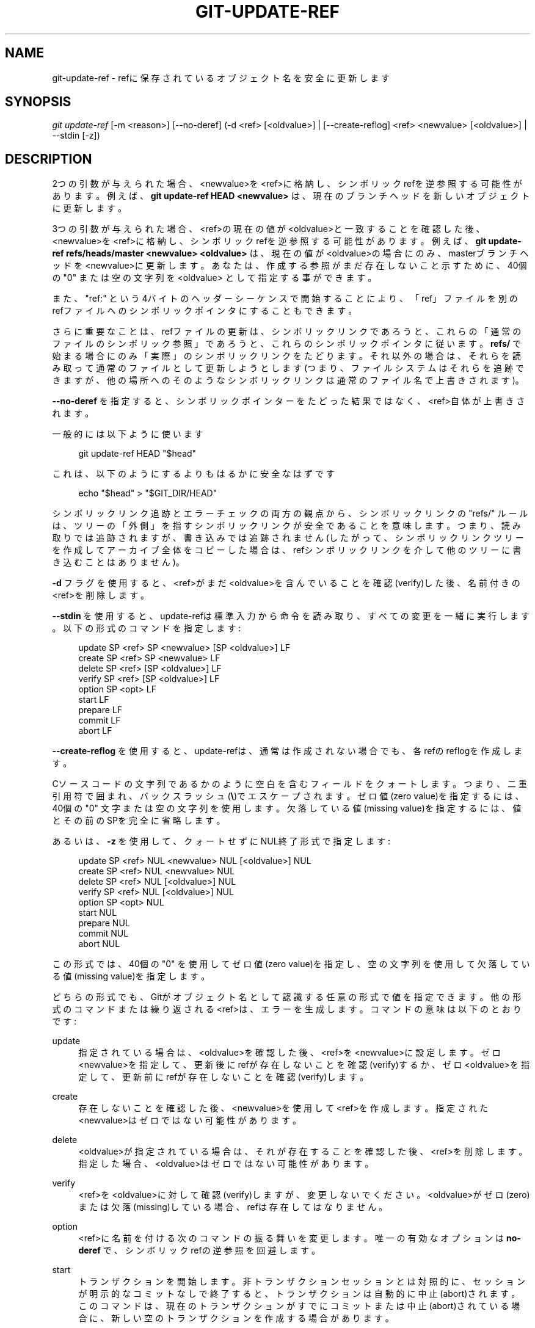 '\" t
.\"     Title: git-update-ref
.\"    Author: [FIXME: author] [see http://docbook.sf.net/el/author]
.\" Generator: DocBook XSL Stylesheets v1.79.1 <http://docbook.sf.net/>
.\"      Date: 12/10/2022
.\"    Manual: Git Manual
.\"    Source: Git 2.38.0.rc1.238.g4f4d434dc6.dirty
.\"  Language: English
.\"
.TH "GIT\-UPDATE\-REF" "1" "12/10/2022" "Git 2\&.38\&.0\&.rc1\&.238\&.g" "Git Manual"
.\" -----------------------------------------------------------------
.\" * Define some portability stuff
.\" -----------------------------------------------------------------
.\" ~~~~~~~~~~~~~~~~~~~~~~~~~~~~~~~~~~~~~~~~~~~~~~~~~~~~~~~~~~~~~~~~~
.\" http://bugs.debian.org/507673
.\" http://lists.gnu.org/archive/html/groff/2009-02/msg00013.html
.\" ~~~~~~~~~~~~~~~~~~~~~~~~~~~~~~~~~~~~~~~~~~~~~~~~~~~~~~~~~~~~~~~~~
.ie \n(.g .ds Aq \(aq
.el       .ds Aq '
.\" -----------------------------------------------------------------
.\" * set default formatting
.\" -----------------------------------------------------------------
.\" disable hyphenation
.nh
.\" disable justification (adjust text to left margin only)
.ad l
.\" -----------------------------------------------------------------
.\" * MAIN CONTENT STARTS HERE *
.\" -----------------------------------------------------------------
.SH "NAME"
git-update-ref \- refに保存されているオブジェクト名を安全に更新します
.SH "SYNOPSIS"
.sp
.nf
\fIgit update\-ref\fR [\-m <reason>] [\-\-no\-deref] (\-d <ref> [<oldvalue>] | [\-\-create\-reflog] <ref> <newvalue> [<oldvalue>] | \-\-stdin [\-z])
.fi
.sp
.SH "DESCRIPTION"
.sp
2つの引数が与えられた場合、<newvalue>を<ref>に格納し、シンボリックrefを逆参照する可能性があります。例えば、 \fBgit update\-ref HEAD <newvalue>\fR は、現在のブランチヘッドを新しいオブジェクトに更新します。
.sp
3つの引数が与えられた場合、<ref>の現在の値が<oldvalue>と一致することを確認した後、<newvalue>を<ref>に格納し、シンボリックrefを逆参照する可能性があります。 例えば、 \fBgit update\-ref refs/heads/master <newvalue> <oldvalue>\fR は、現在の値が<oldvalue>の場合にのみ、masterブランチヘッドを<newvalue>に更新します。 あなたは、作成する参照がまだ存在しないこと示すために、40個の"0" または 空の文字列を <oldvalue> として指定する事ができます。
.sp
また、 "ref:" という4バイトのヘッダーシーケンスで開始することにより、「ref」ファイルを別のrefファイルへのシンボリックポインタにすることもできます。
.sp
さらに重要なことは、refファイルの更新は、シンボリックリンクであろうと、これらの「通常のファイルのシンボリック参照」であろうと、これらのシンボリックポインタに従います。 \fBrefs/\fR で始まる場合にのみ「実際」のシンボリックリンクをたどります。それ以外の場合は、それらを読み取って通常のファイルとして更新しようとします(つまり、ファイルシステムはそれらを追跡できますが、他の場所へのそのようなシンボリックリンクは通常のファイル名で上書きされます)。
.sp
\fB\-\-no\-deref\fR を指定すると、シンボリックポインターをたどった結果ではなく、<ref>自体が上書きされます。
.sp
一般的には以下ように使います
.sp
.if n \{\
.RS 4
.\}
.nf
git update\-ref HEAD "$head"
.fi
.if n \{\
.RE
.\}
.sp
これは、以下のようにするよりもはるかに安全なはずです
.sp
.if n \{\
.RS 4
.\}
.nf
echo "$head" > "$GIT_DIR/HEAD"
.fi
.if n \{\
.RE
.\}
.sp
シンボリックリンク追跡とエラーチェックの両方の観点から、シンボリックリンクの "refs/" ルールは、ツリーの「外側」を指すシンボリックリンクが安全であることを意味します。つまり、読み取りでは追跡されますが、書き込みでは追跡されません(したがって、シンボリックリンクツリーを作成してアーカイブ全体をコピーした場合は、refシンボリックリンクを介して他のツリーに書き込むことはありません)。
.sp
\fB\-d\fR フラグを使用すると、<ref>がまだ<oldvalue>を含んでいることを確認(verify)した後、名前付きの<ref>を削除します。
.sp
\fB\-\-stdin\fR を使用すると、update\-refは標準入力から命令を読み取り、すべての変更を一緒に実行します。 以下の形式のコマンドを指定します:
.sp
.if n \{\
.RS 4
.\}
.nf
update SP <ref> SP <newvalue> [SP <oldvalue>] LF
create SP <ref> SP <newvalue> LF
delete SP <ref> [SP <oldvalue>] LF
verify SP <ref> [SP <oldvalue>] LF
option SP <opt> LF
start LF
prepare LF
commit LF
abort LF
.fi
.if n \{\
.RE
.\}
.sp
\fB\-\-create\-reflog\fR を使用すると、update\-refは、通常は作成されない場合でも、各refのreflogを作成します。
.sp
Cソースコードの文字列であるかのように空白を含むフィールドをクォートします。 つまり、二重引用符で囲まれ、バックスラッシュ(\fB\e\fR)でエスケープされます。 ゼロ値(zero value)を指定するには、40個の "0" 文字または空の文字列を使用します。 欠落している値(missing value)を指定するには、値とその前のSPを完全に省略します。
.sp
あるいは、 \fB\-z\fR を使用して、クォートせずにNUL終了形式で指定します:
.sp
.if n \{\
.RS 4
.\}
.nf
update SP <ref> NUL <newvalue> NUL [<oldvalue>] NUL
create SP <ref> NUL <newvalue> NUL
delete SP <ref> NUL [<oldvalue>] NUL
verify SP <ref> NUL [<oldvalue>] NUL
option SP <opt> NUL
start NUL
prepare NUL
commit NUL
abort NUL
.fi
.if n \{\
.RE
.\}
.sp
この形式では、40個の "0" を使用してゼロ値(zero value)を指定し、空の文字列を使用して欠落している値(missing value)を指定します。
.sp
どちらの形式でも、Gitがオブジェクト名として認識する任意の形式で値を指定できます。他の形式のコマンドまたは繰り返される<ref>は、エラーを生成します。 コマンドの意味は以下のとおりです:
.PP
update
.RS 4
指定されている場合は、<oldvalue>を確認した後、<ref>を<newvalue>に設定します。 ゼロ<newvalue>を指定して、更新後にrefが存在しないことを確認(verify)するか、ゼロ<oldvalue>を指定して、更新前にrefが存在しないことを確認(verify)します。
.RE
.PP
create
.RS 4
存在しないことを確認した後、<newvalue>を使用して<ref>を作成します。 指定された<newvalue>はゼロではない可能性があります。
.RE
.PP
delete
.RS 4
<oldvalue>が指定されている場合は、それが存在することを確認した後、<ref>を削除します。 指定した場合、<oldvalue>はゼロではない可能性があります。
.RE
.PP
verify
.RS 4
<ref>を<oldvalue>に対して確認(verify)しますが、変更しないでください。 <oldvalue>がゼロ(zero)または欠落(missing)している場合、refは存在してはなりません。
.RE
.PP
option
.RS 4
<ref>に名前を付ける次のコマンドの振る舞いを変更します。 唯一の有効なオプションは
\fBno\-deref\fR
で、シンボリックrefの逆参照を回避します。
.RE
.PP
start
.RS 4
トランザクションを開始します。 非トランザクションセッションとは対照的に、セッションが明示的なコミットなしで終了すると、トランザクションは自動的に中止(abort)されます。 このコマンドは、現在のトランザクションがすでにコミットまたは中止(abort)されている場合に、新しい空のトランザクションを作成する場合があります。
.RE
.PP
prepare
.RS 4
トランザクションをコミットする準備をします。 これにより、キューに入れられたすべての参照更新のロックファイルが作成されます。 ロックできない参照がある場合、トランザクションは中止(abort)されます。
.RE
.PP
commit
.RS 4
トランザクションのためにキューに入れられたすべての参照更新をコミットし、トランザクションを終了(ending)します。
.RE
.PP
abort
.RS 4
トランザクションを中止(abort)し、トランザクションが準備済み状態(prepared state)の場合はすべてのロックを解除します。
.RE
.sp
すべての<ref>を一致する<oldvalue>で同時にロックできる場合、すべての変更が実行されます。 それ以外の場合、変更は実行されません。 注意: 個々の<ref>はアトミックに更新または削除されますが、並行読み取り(concurrent reader)では変更のサブセットが表示される場合があることに注意してください。
.SH "LOGGING UPDATES"
.sp
構成パラメーター \fBcore\&.logAllRefUpdates `がtrueで、参照が `refs/heads/\fR の下にある場合、 \fBrefs/remotes/\fR または \fBrefs/notes/\fR または HEADやORIG_HEADのような疑似参照 または ファイル \fB$GIT_DIR/logs/<ref>\fR が存在する場合に、 \fBgit update\-ref\fR はログファイル \fB$GIT_DIR/logs/<ref>\fR にref値の変更を説明する行を追加します(ログ名を作成する前に、すべてのシンボリックrefを間接参照します)。 ログ行は以下のようにフォーマットされます:
.sp
.if n \{\
.RS 4
.\}
.nf
oldsha1 SP newsha1 SP committer LF
.fi
.if n \{\
.RE
.\}
.sp
「oldsha1」は以前に<ref>に保存された40文字の16進値であり、「newsha1」は<newvalue>の40文字の16進値であり、「committer」は標準のGitコミッターID形式のコミッターの名前、メールアドレス、日付です。
.sp
オプションで \fB\-m\fR と一緒に使用すると:
.sp
.if n \{\
.RS 4
.\}
.nf
oldsha1 SP newsha1 SP committer TAB message LF
.fi
.if n \{\
.RE
.\}
.sp
これは、すべてのフィールドが上記のとおりであり、「message」が \fB\-m\fR オプションに指定された値です。
.sp
現在のユーザーが新しいログファイルを作成できない場合、既存のログファイルに追加できない場合、またはコミッター情報が利用できない場合、更新は（<ref>を変更せずに）失敗します。
.SH "GIT"
.sp
Part of the \fBgit\fR(1) suite
